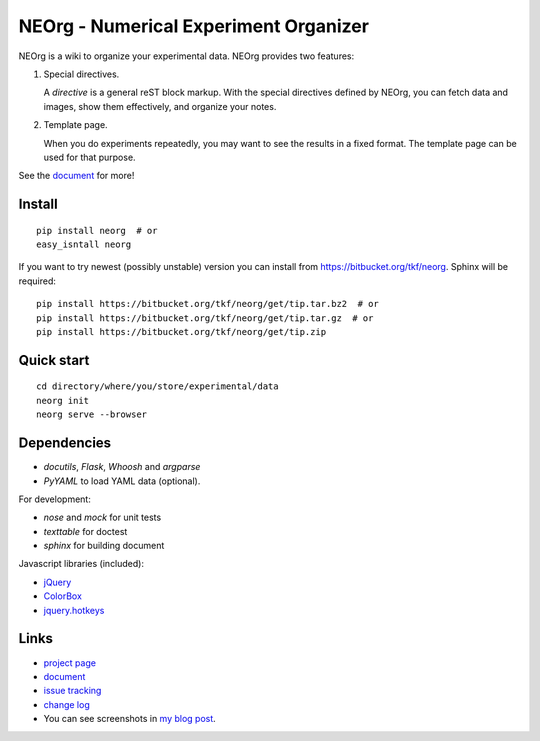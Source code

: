 NEOrg - Numerical Experiment Organizer
======================================

NEOrg is a wiki to organize your experimental data.
NEOrg provides two features:

1. Special directives.

   A `directive` is a general reST block markup.
   With the special directives defined by NEOrg, you can fetch data and
   images, show them effectively, and organize your notes.

2. Template page.

   When you do experiments repeatedly, you may want to see the results
   in a fixed format.  The template page can be used for that purpose.

See the document_ for more!


Install
-------

::

    pip install neorg  # or
    easy_isntall neorg


If you want to try newest (possibly unstable) version you can
install from https://bitbucket.org/tkf/neorg.
Sphinx will be required::

    pip install https://bitbucket.org/tkf/neorg/get/tip.tar.bz2  # or
    pip install https://bitbucket.org/tkf/neorg/get/tip.tar.gz  # or
    pip install https://bitbucket.org/tkf/neorg/get/tip.zip


Quick start
-----------

::

    cd directory/where/you/store/experimental/data
    neorg init
    neorg serve --browser


Dependencies
------------

- `docutils`, `Flask`, `Whoosh` and `argparse`
- `PyYAML` to load YAML data (optional).

For development:

- `nose` and `mock` for unit tests
- `texttable` for doctest
- `sphinx` for building document

Javascript libraries (included):

- `jQuery <http://jquery.com/>`_
- `ColorBox <http://colorpowered.com/colorbox/>`_
- `jquery.hotkeys <https://github.com/tzuryby/jquery.hotkeys>`_


Links
-----

- `project page`_
- document_
- `issue tracking`_
- `change log`_
- You can see screenshots in
  `my blog post <http://tkf.github.com/2011/06/04/neorg-0.0.1.html>`_.

.. _`project page`: https://bitbucket.org/tkf/neorg/
.. _document: http://tkf.bitbucket.org/neorg-doc/index.html
.. _`issue tracking`: https://bitbucket.org/tkf/neorg/issues
.. _`change log`: http://tkf.bitbucket.org/neorg-doc/changelog.html

